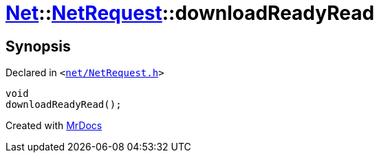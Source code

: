 [#Net-NetRequest-downloadReadyRead]
= xref:Net.adoc[Net]::xref:Net/NetRequest.adoc[NetRequest]::downloadReadyRead
:relfileprefix: ../../
:mrdocs:


== Synopsis

Declared in `&lt;https://github.com/PrismLauncher/PrismLauncher/blob/develop/launcher/net/NetRequest.h#L90[net&sol;NetRequest&period;h]&gt;`

[source,cpp,subs="verbatim,replacements,macros,-callouts"]
----
void
downloadReadyRead();
----



[.small]#Created with https://www.mrdocs.com[MrDocs]#

